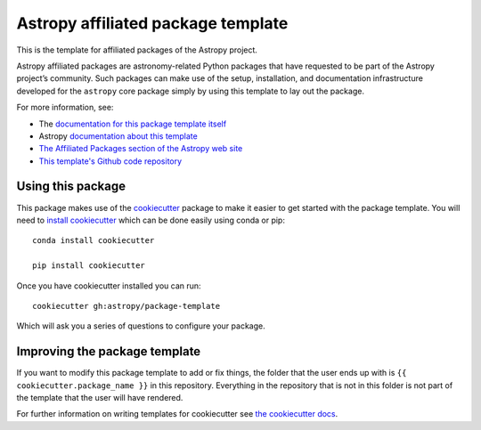 Astropy affiliated package template
===================================

.. image:: http://img.shields.io/badge/powered%20by-AstroPy-orange.svg?style=flat
    :target: http://www.astropy.org
    :alt: Powered by Astropy Badge

This is the template for affiliated packages of the Astropy project.

Astropy affiliated packages are astronomy-related Python packages that
have requested to be part of the Astropy project’s community.
Such packages can make use of the setup, installation, and documentation
infrastructure developed for the ``astropy`` core package simply by
using this template to lay out the package.

For more information, see:

* The `documentation for this package template itself  <http://docs.astropy.org/projects/package-template/en/latest/>`_
* Astropy `documentation about this template <http://docs.astropy.org/en/latest/development/affiliated-packages.html>`_
* `The Affiliated Packages section of the Astropy web site <http://affiliated.astropy.org>`_
* `This template's Github code repository <https://github.com/astropy/package-template>`_


Using this package
------------------

This package makes use of the `cookiecutter
<https://cookiecutter.readthedocs.io/en/latest/index.html>`__ package to make it
easier to get started with the package template. You will need to `install cookiecutter <https://cookiecutter.readthedocs.io/en/latest/installation.html>`__ which can
be done easily using conda or pip::

  conda install cookiecutter

  pip install cookiecutter

Once you have cookiecutter installed you can run::

  cookiecutter gh:astropy/package-template


Which will ask you a series of questions to configure your package.


Improving the package template
------------------------------

If you want to modify this package template to add or fix things, the folder that
the user ends up with is ``{{ cookiecutter.package_name }}`` in this
repository. Everything in the repository that is not in this folder is not part
of the template that the user will have rendered.

For further information on writing templates for cookiecutter see `the cookiecutter docs <https://cookiecutter.readthedocs.io/en/latest/first_steps.html>`__.
